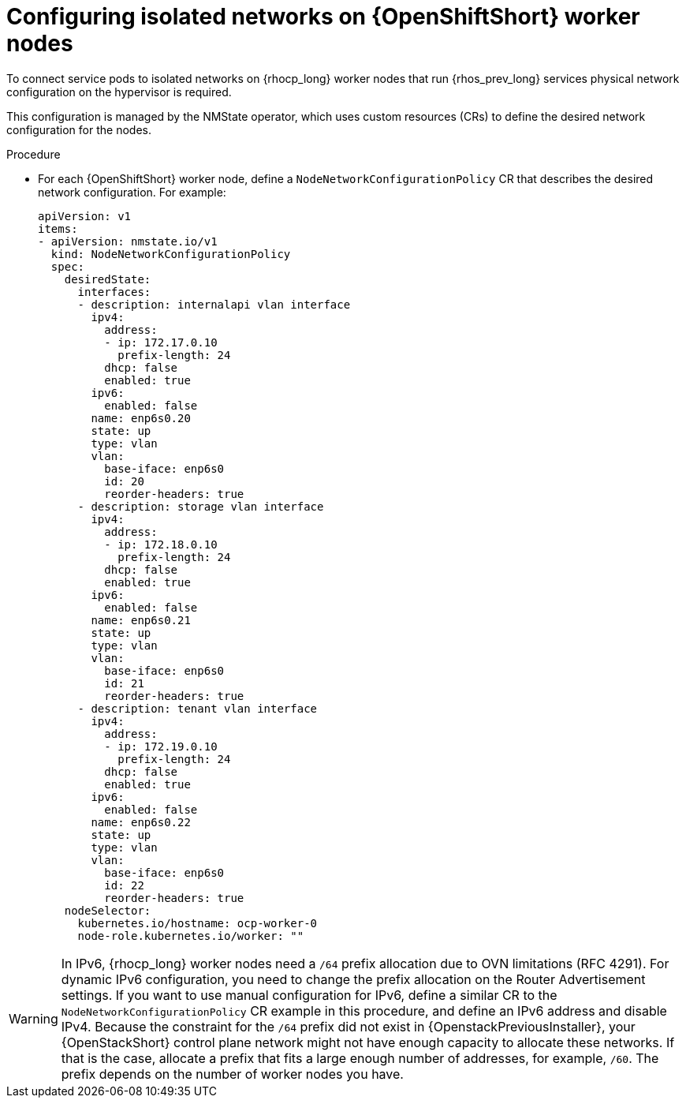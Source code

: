 [id="configuring-openshift-worker-nodes_{context}"]

= Configuring isolated networks on {OpenShiftShort} worker nodes

To connect service pods to isolated networks on {rhocp_long} worker nodes that run {rhos_prev_long} services physical network configuration on the hypervisor is required.

This configuration is managed by the NMState operator, which uses custom resources (CRs) to define the desired network configuration for the nodes.

.Procedure

* For each {OpenShiftShort} worker node, define a `NodeNetworkConfigurationPolicy` CR that describes the desired network configuration. For example:
+
----
apiVersion: v1
items:
- apiVersion: nmstate.io/v1
  kind: NodeNetworkConfigurationPolicy
  spec:
    desiredState:
      interfaces:
      - description: internalapi vlan interface
        ipv4:
          address:
          - ip: 172.17.0.10
            prefix-length: 24
          dhcp: false
          enabled: true
        ipv6:
          enabled: false
        name: enp6s0.20
        state: up
        type: vlan
        vlan:
          base-iface: enp6s0
          id: 20
          reorder-headers: true
      - description: storage vlan interface
        ipv4:
          address:
          - ip: 172.18.0.10
            prefix-length: 24
          dhcp: false
          enabled: true
        ipv6:
          enabled: false
        name: enp6s0.21
        state: up
        type: vlan
        vlan:
          base-iface: enp6s0
          id: 21
          reorder-headers: true
      - description: tenant vlan interface
        ipv4:
          address:
          - ip: 172.19.0.10
            prefix-length: 24
          dhcp: false
          enabled: true
        ipv6:
          enabled: false
        name: enp6s0.22
        state: up
        type: vlan
        vlan:
          base-iface: enp6s0
          id: 22
          reorder-headers: true
    nodeSelector:
      kubernetes.io/hostname: ocp-worker-0
      node-role.kubernetes.io/worker: ""
----

// TODO: Move this to the IPv6 section once it is fully documented, both upstream and downstream.
ifeval::["{build}" != "downstream"]
[WARNING]
In IPv6, {rhocp_long} worker nodes need a `/64` prefix allocation due to OVN
limitations (RFC 4291). For dynamic IPv6 configuration, you need to change the
prefix allocation on the Router Advertisement settings. If you want to use
manual configuration for IPv6, define a similar CR to the
`NodeNetworkConfigurationPolicy` CR example in this procedure, and define an
IPv6 address and disable IPv4. Because the constraint for the `/64` prefix did
not exist in {OpenstackPreviousInstaller}, your {OpenStackShort}
control plane network might not have enough capacity to allocate these
networks. If that is the case, allocate a prefix that fits a large enough number
of addresses, for example, `/60`. The prefix depends on the number of worker nodes you have.
endif::[]
